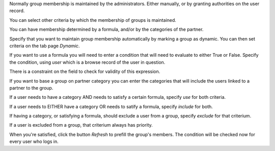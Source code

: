 Normally group membership is maintained by the administrators. Either manually,
or by granting authorities on the user record.

You can select other criteria by which the membership of groups is maintained.

You can have membership determined by a formula, and/or by the categories
of the partner.

Specify that you want to maintain group membership automatically by marking
a group as dynamic. You can then set criteria on the tab page `Dynamic`.

If you want to use a formula you will need to enter a condition that will
need to evaluate to either True or False. Specify the condition, using `user`
which is a browse record of the user in question.

There is a constraint on the field to check for validity of this expression.

If you want to base a group on partner category you can enter the categories
that will include the users linked to a partner to the group.

If a user needs to have a category AND needs to satisfy a certain formula,
specify `use` for both criteria.

If a user needs to EITHER have a category OR needs to satify a formula,
specify `include` for both.

If having a category, or satisfying a formula, should exclude a user from a
group, specify `exclude` for that criterium.

If a user is excluded from a group, that criterium always has priority.

When you're satisfied, click the button `Refresh` to prefill the group's
members. The condition will be checked now for every user who logs in.
